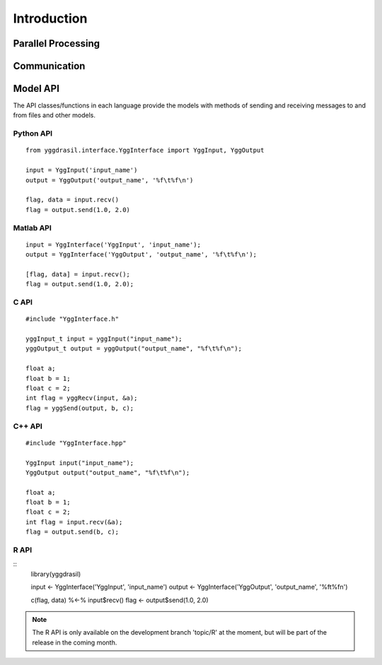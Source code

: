 
Introduction
############


Parallel Processing
===================

.. image:: interface_images/intro_parallel.png


Communication
=============

.. image:: interface_images/intro_communication.png


Model API
=========

The API classes/functions in each language provide the models 
with methods of sending and receiving messages to and from files and other 
models.


Python API
----------

::

  from yggdrasil.interface.YggInterface import YggInput, YggOutput

  input = YggInput('input_name')
  output = YggOutput('output_name', '%f\t%f\n')

  flag, data = input.recv()
  flag = output.send(1.0, 2.0)


Matlab API
----------

::

  input = YggInterface('YggInput', 'input_name');
  output = YggInterface('YggOutput', 'output_name', '%f\t%f\n');

  [flag, data] = input.recv();
  flag = output.send(1.0, 2.0);


C API
-----

::

  #include "YggInterface.h"

  yggInput_t input = yggInput("input_name");
  yggOutput_t output = yggOutput("output_name", "%f\t%f\n");

  float a;
  float b = 1;
  float c = 2;
  int flag = yggRecv(input, &a);
  flag = yggSend(output, b, c);


C++ API
-------

::

  #include "YggInterface.hpp"

  YggInput input("input_name");
  YggOutput output("output_name", "%f\t%f\n");

  float a;
  float b = 1;
  float c = 2;
  int flag = input.recv(&a);
  flag = output.send(b, c);

R API
-----

::
   library(yggdrasil)

   input <- YggInterface('YggInput', 'input_name')
   output <- YggInterface('YggOutput', 'output_name', '%f\t%f\n')

   c(flag, data) %<-% input$recv()
   flag <- output$send(1.0, 2.0)

.. note::
   The R API is only available on the development branch 'topic/R' at the
   moment, but will be part of the release in the coming month.
